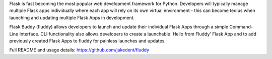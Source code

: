 
Flask is fast becoming the most popular web development framework for Python. Developers will typically manage multiple Flask apps individually where each app will rely on its own virtual environment - this can become tedius when launching and updating multiple Flask Apps in development. 


Flask Buddy (fluddy) allows developers to launch and update their individual Flask Apps through a simple Command-Line Interface. CLI functionality also allows developers to create a launchable 'Hello from Fluddy' Flask App and to add previously created Flask Apps to fluddy for painless launches and updates.


Full README and usage details: https://github.com/jakedent/fluddy


